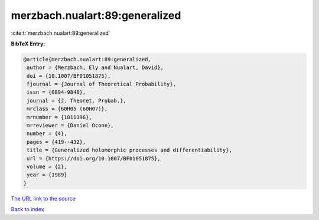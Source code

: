 merzbach.nualart:89:generalized
===============================

:cite:t:`merzbach.nualart:89:generalized`

**BibTeX Entry:**

.. code-block:: bibtex

   @article{merzbach.nualart:89:generalized,
    author = {Merzbach, Ely and Nualart, David},
    doi = {10.1007/BF01051875},
    fjournal = {Journal of Theoretical Probability},
    issn = {0894-9840},
    journal = {J. Theoret. Probab.},
    mrclass = {60H05 (60H07)},
    mrnumber = {1011196},
    mrreviewer = {Daniel Ocone},
    number = {4},
    pages = {419--432},
    title = {Generalized holomorphic processes and differentiability},
    url = {https://doi.org/10.1007/BF01051875},
    volume = {2},
    year = {1989}
   }
`The URL link to the source <ttps://doi.org/10.1007/BF01051875}>`_


`Back to index <../By-Cite-Keys.html>`_
